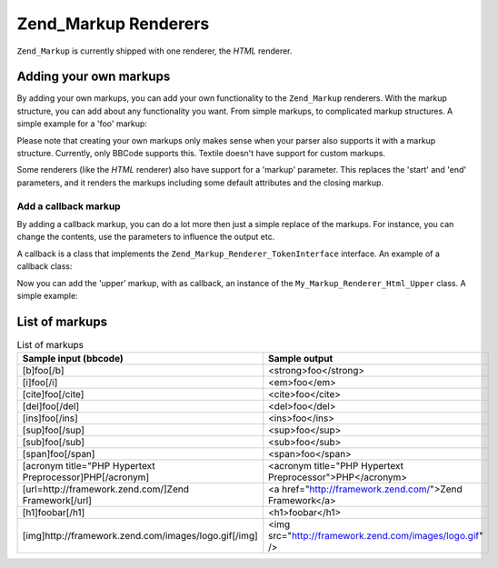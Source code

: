 .. _zend.markup.renderers:

Zend_Markup Renderers
=====================

``Zend_Markup`` is currently shipped with one renderer, the *HTML* renderer.

.. _zend.markup.renderers.add:

Adding your own markups
-----------------------

By adding your own markups, you can add your own functionality to the ``Zend_Markup`` renderers. With the markup structure, you can add about any functionality you want. From simple markups, to complicated markup structures. A simple example for a 'foo' markup:

.. code-block:: php
   :linenos:

   // Creates instance of Zend_Markup_Renderer_Html,
   // with Zend_Markup_Parser_BbCode as its parser
   $bbcode = Zend_Markup::factory('Bbcode');

   // this will create a simple 'foo' markup
   // The first parameter defines the markup's name.
   // The second parameter takes an integer that defines the markups type.
   // The third parameter is an array that defines other things about a
   // markup, like the markup's group, and (in this case) a start and end markup.
   $bbcode->addMarkup(
       'foo',
       Zend_Markup_Renderer_RendererAbstract::TYPE_REPLACE,
       array(
           'start' => '-bar-',
           'end'   => '-baz-',
           'group' => 'inline'
       )
   );

   // now, this will output: 'my -bar-markup-baz-'
   echo $bbcode->render('my [foo]markup[/foo]');

Please note that creating your own markups only makes sense when your parser also supports it with a markup structure. Currently, only BBCode supports this. Textile doesn't have support for custom markups.

Some renderers (like the *HTML* renderer) also have support for a 'markup' parameter. This replaces the 'start' and 'end' parameters, and it renders the markups including some default attributes and the closing markup.

.. _zend.markup.renderers.add.callback:

Add a callback markup
^^^^^^^^^^^^^^^^^^^^^

By adding a callback markup, you can do a lot more then just a simple replace of the markups. For instance, you can change the contents, use the parameters to influence the output etc.

A callback is a class that implements the ``Zend_Markup_Renderer_TokenInterface`` interface. An example of a callback class:

.. code-block:: php
   :linenos:

   class My_Markup_Renderer_Html_Upper
       implements Zend_Markup_Renderer_TokenConverterInterface
   {

       public function convert(Zend_Markup_Token $token, $text)
       {
           return '!up!' . strtoupper($text) . '!up!';
       }

   }

Now you can add the 'upper' markup, with as callback, an instance of the ``My_Markup_Renderer_Html_Upper`` class. A simple example:

.. code-block:: php
   :linenos:

   // Creates instance of Zend_Markup_Renderer_Html,
   // with Zend_Markup_Parser_BbCode as its parser
   $bbcode = Zend_Markup::factory('Bbcode');

   // this will create a simple 'foo' markup
   // The first parameter defines the markup's name.
   // The second parameter takes an integer that defines the markups type.
   // The third parameter is an array that defines other things about a
   // markup, like the markup's group, and (in this case) a start and end markup.
   $bbcode->addMarkup(
       'upper',
       Zend_Markup_Renderer_RendererAbstract::TYPE_CALLBACK,
       array(
           'callback' => new My_Markup_Renderer_Html_Upper(),
           'group'    => 'inline'
       )
   );

   // now, this will output: 'my !up!MARKUP!up!'
   echo $bbcode->render('my [upper]markup[/upper]');

.. _zend.markup.renderers.list:

List of markups
---------------

.. _zend.markup.renderers.list.markups:

.. table:: List of markups

   +--------------------------------------------------------+---------------------------------------------------------+
   |Sample input (bbcode)                                   |Sample output                                            |
   +========================================================+=========================================================+
   |[b]foo[/b]                                              |<strong>foo</strong>                                     |
   +--------------------------------------------------------+---------------------------------------------------------+
   |[i]foo[/i]                                              |<em>foo</em>                                             |
   +--------------------------------------------------------+---------------------------------------------------------+
   |[cite]foo[/cite]                                        |<cite>foo</cite>                                         |
   +--------------------------------------------------------+---------------------------------------------------------+
   |[del]foo[/del]                                          |<del>foo</del>                                           |
   +--------------------------------------------------------+---------------------------------------------------------+
   |[ins]foo[/ins]                                          |<ins>foo</ins>                                           |
   +--------------------------------------------------------+---------------------------------------------------------+
   |[sup]foo[/sup]                                          |<sup>foo</sup>                                           |
   +--------------------------------------------------------+---------------------------------------------------------+
   |[sub]foo[/sub]                                          |<sub>foo</sub>                                           |
   +--------------------------------------------------------+---------------------------------------------------------+
   |[span]foo[/span]                                        |<span>foo</span>                                         |
   +--------------------------------------------------------+---------------------------------------------------------+
   |[acronym title="PHP Hypertext Preprocessor]PHP[/acronym]|<acronym title="PHP Hypertext Preprocessor">PHP</acronym>|
   +--------------------------------------------------------+---------------------------------------------------------+
   |[url=http://framework.zend.com/]Zend Framework[/url]    |<a href="http://framework.zend.com/">Zend Framework</a>  |
   +--------------------------------------------------------+---------------------------------------------------------+
   |[h1]foobar[/h1]                                         |<h1>foobar</h1>                                          |
   +--------------------------------------------------------+---------------------------------------------------------+
   |[img]http://framework.zend.com/images/logo.gif[/img]    |<img src="http://framework.zend.com/images/logo.gif" />  |
   +--------------------------------------------------------+---------------------------------------------------------+


